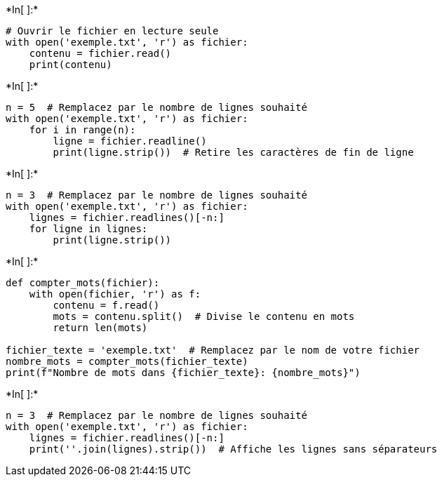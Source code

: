 +*In[ ]:*+
[source, ipython3]
----
# Ouvrir le fichier en lecture seule
with open('exemple.txt', 'r') as fichier:
    contenu = fichier.read()
    print(contenu)

----


+*In[ ]:*+
[source, ipython3]
----
n = 5  # Remplacez par le nombre de lignes souhaité
with open('exemple.txt', 'r') as fichier:
    for i in range(n):
        ligne = fichier.readline()
        print(ligne.strip())  # Retire les caractères de fin de ligne

----


+*In[ ]:*+
[source, ipython3]
----
n = 3  # Remplacez par le nombre de lignes souhaité
with open('exemple.txt', 'r') as fichier:
    lignes = fichier.readlines()[-n:]
    for ligne in lignes:
        print(ligne.strip())

----


+*In[ ]:*+
[source, ipython3]
----
def compter_mots(fichier):
    with open(fichier, 'r') as f:
        contenu = f.read()
        mots = contenu.split()  # Divise le contenu en mots
        return len(mots)

fichier_texte = 'exemple.txt'  # Remplacez par le nom de votre fichier
nombre_mots = compter_mots(fichier_texte)
print(f"Nombre de mots dans {fichier_texte}: {nombre_mots}")

----


+*In[ ]:*+
[source, ipython3]
----
n = 3  # Remplacez par le nombre de lignes souhaité
with open('exemple.txt', 'r') as fichier:
    lignes = fichier.readlines()[-n:]
    print(''.join(lignes).strip())  # Affiche les lignes sans séparateurs

----
